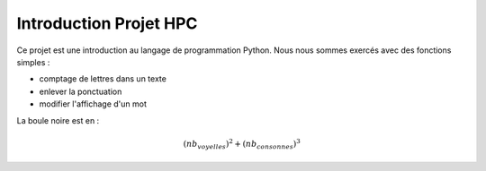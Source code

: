 Introduction Projet HPC
=======================

Ce projet est une introduction au langage de programmation Python. Nous nous sommes exercés avec des fonctions simples :

* comptage de lettres dans un texte
* enlever la ponctuation
* modifier l'affichage d'un mot

.. image:: _static/Motus.jpg

La boule noire est en :

.. math:: (nb_{voyelles})^2 + (nb_{consonnes})^3